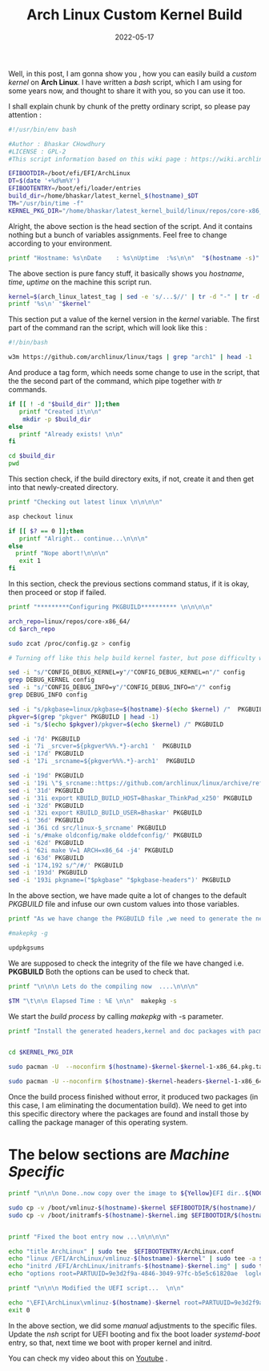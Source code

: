 #+BLOG: Unixbhaskar's Blog
#+POSTID: 1013
#+title: Arch Linux Custom Kernel Build
#+date: 2022-05-17
#+tags: Technical

Well, in this post, I am gonna show you , how you can easily build a /custom kernel/ on
*Arch Linux*. I have written a /bash/ script, which I am using for some years now,
and thought to share it with you, so you can use it too.

I shall explain chunk by chunk of the pretty ordinary script, so please pay
attention :

#+begin_src bash
#!/usr/bin/env bash

#Author : Bhaskar CHowdhury
#LICENSE : GPL-2
#This script information based on this wiki page : https://wiki.archlinux.org/index.php/Kernels/Arch_Build_System

EFIBOOTDIR=/boot/efi/EFI/ArchLinux
DT=$(date '+%d%m%Y')
EFIBOOTENTRY=/boot/efi/loader/entries
build_dir=/home/bhaskar/latest_kernel_$(hostname)_$DT
TM="/usr/bin/time -f"
KERNEL_PKG_DIR="/home/bhaskar/latest_kernel_build/linux/repos/core-x86_64/"
#+end_src

Alright, the above section is the head section of the script. And it contains
nothing but a bunch of variables assignments. Feel free to change according to
your environment.

#+begin_src bash
printf "Hostname: %s\nDate    : %s\nUptime  :%s\n\n"  "$(hostname -s)" "$(date)" "$(uptime)"
#+end_src

The above section is pure fancy stuff, it basically shows you /hostname/, /time/,
/uptime/ on the machine this script run.

#+begin_src bash
kernel=$(arch_linux_latest_tag | sed -e 's/...$//' | tr -d "-" | tr -d "arch" | tr -d "v")
printf '%s\n' "$kernel"
#+end_src

This section put a value of the kernel version in the /kernel/ variable. The first
part of the command ran the script, which will look like this :

#+begin_src bash
#!/bin/bash

w3m https://github.com/archlinux/linux/tags | grep "arch1" | head -1

#+end_src

And produce a tag form, which needs some change to use in the script, that the
the second part of the command, which pipe together with //tr// commands.

#+begin_src bash
if [[ ! -d "$build_dir" ]];then
   printf "Created it\n\n"
    mkdir -p $build_dir
else
   printf "Already exists! \n\n"
fi

cd $build_dir
pwd
#+end_src

This section check, if the build directory exits, if not, create it and then get into
that newly-created directory.

#+begin_src bash
printf "Checking out latest linux \n\n\n\n"

asp checkout linux

if [[ $? == 0 ]];then
   printf "Alright.. continue...\n\n\n"
else
  printf "Nope abort!\n\n\n"
   exit 1
fi
#+end_src

In this section, check the previous sections command status, if it is okay, then
proceed or stop if failed.

#+begin_src bash
printf "*********Configuring PKGBUILD********** \n\n\n\n"

arch_repo=linux/repos/core-x86_64/
cd $arch_repo

sudo zcat /proc/config.gz > config

# Turning off like this help build kernel faster, but pose difficulty while debugging

sed -i "s/"CONFIG_DEBUG_KERNEL=y"/"CONFIG_DEBUG_KERNEL=n"/" config
grep DEBUG_KERNEL config
sed -i "s/"CONFIG_DEBUG_INFO=y"/"CONFIG_DEBUG_INFO=n"/" config
grep DEBUG_INFO config

sed -i "s/pkgbase=linux/pkgbase=$(hostname)-$(echo $kernel) /"  PKGBUILD
pkgver=$(grep "pkgver" PKGBUILD | head -1)
sed -i "s/$(echo $pkgver)/pkgver=$(echo $kernel) /" PKGBUILD

sed -i '7d' PKGBUILD
sed -i '7i _srcver=${pkgver%%%.*}-arch1 '  PKGBUILD
sed -i '17d' PKGBUILD
sed -i '17i _srcname=${pkgver%%%.*}-arch1'  PKGBUILD

sed -i '19d' PKGBUILD
sed -i '19i \"$_srcname::https://github.com/archlinux/linux/archive/refs/tags/v$_srcname.tar.gz\"' PKGBUILD
sed -i '31d' PKGBUILD
sed -i '31i export KBUILD_BUILD_HOST=Bhaskar_ThinkPad_x250' PKGBUILD
sed -i '32d' PKGBUILD
sed -i '32i export KBUILD_BUILD_USER=Bhaskar' PKGBUILD
sed -i '36d' PKGBUILD
sed -i '36i cd src/linux-$_srcname' PKGBUILD
sed -i 's/#make oldconfig/make olddefconfig/' PKGBUILD
sed -i '62d' PKGBUILD
sed -i '62i make V=1 ARCH=x86_64 -j4' PKGBUILD
sed -i '63d' PKGBUILD
sed -i '174,192 s/^/#/' PKGBUILD
sed -i '193d' PKGBUILD
sed -i '193i pkgname=("$pkgbase" "$pkgbase-headers")' PKGBUILD

#+end_src

In the above section, we have made quite a lot of changes to the default /PKGBUILD/
file and infuse our own custom values into those variables.

#+begin_src bash
printf "As we have change the PKGBUILD file ,we need to generate the new CHECKSUM the file ....  \n\n\n"

#makepkg -g

updpkgsums
#+end_src

We are supposed to check the integrity of the file we have changed i.e. *PKGBUILD*
Both the options can be used to check that.

#+begin_src bash
printf "\n\n\n Lets do the compiling now  ....\n\n\n"

$TM "\t\n\n Elapsed Time : %E \n\n"  makepkg -s
#+end_src

We start the /build process/ by calling /makepkg/ with -s parameter.


#+begin_src bash
printf "Install the generated headers,kernel and doc packages with pacman .. \n\n\n"


cd $KERNEL_PKG_DIR

sudo pacman -U  --noconfirm $(hostname)-$kernel-$kernel-1-x86_64.pkg.tar.zst

sudo pacman -U --noconfirm $(hostname)-$kernel-headers-$kernel-1-x86_64.pkg.tar.zst
#+end_src

Once the build process finished without error, it produced two packages (in this
case, I am eliminating the documentation build). We need to get into this
specific directory where the packages are found and install those by calling the
package manager of this operating system.

* The below sections are /Machine Specific/

#+begin_src bash
printf "\n\n\n Done..now copy over the image to ${Yellow}EFI dir..${NOCOLOR} \n\n\n\n"

sudo cp -v /boot/vmlinuz-$(hostname)-$kernel $EFIBOOTDIR/$(hostname)/
sudo cp -v /boot/initramfs-$(hostname)-$kernel.img $EFIBOOTDIR/$(hostname)/


printf "Fixed the boot entry now ...\n\n\n\n"

echo "title ArchLinux" | sudo tee  $EFIBOOTENTRY/ArchLinux.conf
echo "linux /EFI/ArchLinux/vmlinuz-$(hostname)-$kernel" | sudo tee -a $EFIBOOTENTRY/ArchLinux.conf
echo "initrd /EFI/ArchLinux/initramfs-$(hostname)-$kernel.img" | sudo tee -a $EFIBOOTENTRY/ArchLinux.conf
echo "options root=PARTUUID=9e3d2f9a-4846-3049-97fc-b5e5c61820ae  loglevel=3  systemd.show_status=true rw" | sudo tee -a $EFIBOOTENTRY/ArchLinux.conf

printf "\n\n\n Modified the UEFI script...  \n\n"

echo "\EFI\ArchLinux\vmlinuz-$(hostname)-$kernel root=PARTUUID=9e3d2f9a-4846-3049-97fc-b5e5c61820ae  loglevel=3  systemd.show_status=true rw initrd=\EFI\ArchLinux\initramfs-$(hostname)-$kernel.img" | sudo tee  /boot/efi/EFI/archlinux.nsh
exit 0
#+end_src

In the above section, we did some /manual/ adjustments to the specific
files. Update the /nsh/ script for UEFI booting and fix the boot loader
/systemd-boot/ entry, so that, next time we boot with proper kernel and initrd.


You can check my video about this on [[https://www.youtube.com/watch?v=78v6J9x_G80][Youtube]] .

